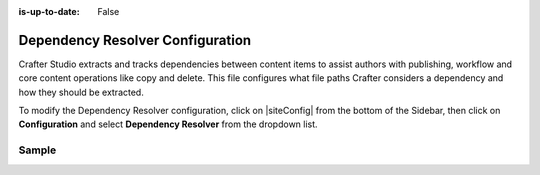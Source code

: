 :is-up-to-date: False

.. index:: Dependency Resolver Configuration, Dependency Resolver, Dependency

.. _newIa-dependency-resolver-config:

=================================
Dependency Resolver Configuration
=================================

Crafter Studio extracts and tracks dependencies between content items to assist authors with publishing, workflow and core content operations like copy and delete.  This file configures what file paths Crafter considers a dependency and how they should be extracted.

To modify the Dependency Resolver configuration, click on |siteConfig| from the bottom of the Sidebar, then click on **Configuration** and select **Dependency Resolver** from the dropdown list.

.. image:: /_static/images/site-admin/config-open-dependency-config.png
    :alt: Configurations - Open Dependency Resolver Configuration
    :width: 65 %
    :align: center

------
Sample
------

.. code-block:: xml
    :caption: *CRAFTER_HOME/data/repos/sites/SITENAME/sandbox/config/studio/dependency/resolver-config.xml*
    :linenos:

    <?xml version="1.0" encoding="UTF-8"?>
    <!-- resolver-config.xml

      This file configures what file paths Crafter considers a dependency and how they should be extracted

    -->
    <dependency-resolver>
      <item-types>
        <item-type>
          <!-- name of type -->
          <name>page</name>
          <!-- how to identify items of this type -->
          <includes>
            <!-- path pattern regexes (multiple) -->
            <path-pattern>/site/website/.*\.xml</path-pattern>
          </includes>
          <!-- how to find dependencies in these items -->
          <dependency-types>
            <dependency-type>
              <name>page</name>
              <includes>
                <pattern>
                  <find-regex>/site/website/([^&lt;]+)\.xml</find-regex>
                </pattern>
              </includes>
            </dependency-type>
            <dependency-type>
              <name>component</name>
              <includes>
                <pattern>
                  <find-regex>/site/components/([^&lt;]+)\.xml</find-regex>
                </pattern>
                <pattern>
                  <find-regex>/site/system/page-components/([^&lt;]+)\.xml</find-regex>
                </pattern>
                <pattern>
                  <find-regex>/site/component-bindings/([^&lt;]+)\.xml</find-regex>
                </pattern>
                <pattern>
                  <find-regex>/site/indexes/([^&lt;]+)\.xml</find-regex>
                </pattern>
                <pattern>
                  <find-regex>/site/resources/([^&lt;]+)\.xml</find-regex>
                </pattern>
              </includes>
            </dependency-type>
            <dependency-type>
              <name>asset</name>
              <includes>
                <!-- path patterns to look for (multiple) -->
                <pattern>
                  <find-regex>/static-assets/([^&lt;"'\)]+)</find-regex>
                </pattern>
              </includes>
            </dependency-type>
            <dependency-type>
              <name>rendering-template</name>
              <includes>
                <pattern>
                  <find-regex>/templates/([^&lt;"]+)\.ftl</find-regex>
                </pattern>
              </includes>
            </dependency-type>
            <dependency-type>
              <name>script</name>
              <includes>
                <pattern>
                  <find-regex>/scripts/([^&lt;"]+)\.groovy</find-regex>
                </pattern>
                <pattern>
                  <find-regex>&lt;content-type&gt;/(.*)/(.*)&lt;/content-type&gt;</find-regex>
                  <transforms>
                    <transform>
                      <match>&lt;content-type&gt;/(.*)/(.*)&lt;/content-type&gt;</match>
                      <replace>/scripts/$1s/$2.groovy</replace>
                    </transform>
                  </transforms>
                </pattern>
              </includes>
            </dependency-type>
          </dependency-types>
        </item-type>
        <item-type>
          <!-- name of type -->
          <name>component</name>
          <!-- how to identify items of this type -->
          <includes>
            <!-- path pattern regexes (multiple) -->
            <path-pattern>/site/components/([^&lt;]+)\.xml</path-pattern>
            <path-pattern>/site/system/page-components/([^&lt;]+)\.xml</path-pattern>
            <path-pattern>/site/component-bindings/([^&lt;]+)\.xml</path-pattern>
            <path-pattern>/site/indexes/([^&lt;]+)\.xml</path-pattern>
            <path-pattern>/site/resources/([^&lt;]+)\.xml</path-pattern>
          </includes>
          <!-- how to find dependencies in these items -->
          <dependency-types>
            <dependency-type>
              <name>page</name>
              <includes>
                <pattern>
                  <find-regex>/site/website/([^&lt;]+)\.xml</find-regex>
                </pattern>
              </includes>
            </dependency-type>
            <dependency-type>
              <name>component</name>
              <includes>
                <pattern>
                  <find-regex>/site/components/([^&lt;]+)\.xml</find-regex>
                </pattern>
                <pattern>
                  <find-regex>/site/system/page-components/([^&lt;]+)\.xml</find-regex>
                </pattern>
                <pattern>
                  <find-regex>/site/component-bindings/([^&lt;]+)\.xml</find-regex>
                </pattern>
                <pattern>
                  <find-regex>/site/indexes/([^&lt;]+)\.xml</find-regex>
                </pattern>
                <pattern>
                  <find-regex>/site/resources/([^&lt;]+)\.xml</find-regex>
                </pattern>
              </includes>
            </dependency-type>
            <dependency-type>
              <name>asset</name>
              <includes>
                <!-- path patterns to look for (multiple) -->
                <pattern>
                  <find-regex>/static-assets/([^&lt;"'\)]+)</find-regex>
                </pattern>
              </includes>
            </dependency-type>
            <dependency-type>
              <name>rendering-template</name>
              <includes>
                <pattern>
                  <find-regex>/templates/([^&lt;"]+)\.ftl</find-regex>
                </pattern>
              </includes>
            </dependency-type>
            <dependency-type>
              <name>script</name>
              <includes>
                <pattern>
                  <find-regex>/scripts/([^&lt;"]+)\.groovy</find-regex>
                </pattern>
                <pattern>
                  <find-regex>&lt;content-type&gt;/(.*)/(.*)&lt;/content-type&gt;</find-regex>
                  <transforms>
                    <transform>
                      <match>&lt;content-type&gt;/(.*)/(.*)&lt;/content-type&gt;</match>
                      <replace>/scripts/$1s/$2.groovy</replace>
                    </transform>
                  </transforms>
                </pattern>
              </includes>
            </dependency-type>
          </dependency-types>
        </item-type>
        <item-type>
          <!-- name of type -->
          <name>asset</name>
          <!-- how to identify items of this type -->
          <includes>
            <!-- path pattern regexes (multiple) -->
            <path-pattern>/static-assets/([^&lt;"'\)]+)</path-pattern>
          </includes>
          <!-- how to find dependencies in these items -->
          <dependency-types>
            <dependency-type>
              <name>asset</name>
              <includes>
                <!-- path patterns to look for (multiple) -->
                <pattern>
                  <find-regex>/static-assets/([^&lt;"'\)]+)</find-regex>
                </pattern>
              </includes>
            </dependency-type>
          </dependency-types>
        </item-type>
        <item-type>
          <!-- name of type -->
          <name>rendering-template</name>
          <!-- how to identify items of this type -->
          <includes>
            <!-- path pattern regexes (multiple) -->
            <path-pattern>/templates/([^&lt;"]+)\.ftl</path-pattern>
          </includes>
          <!-- how to find dependencies in these items -->
          <dependency-types>
            <dependency-type>
              <name>asset</name>
              <includes>
                <!-- path patterns to look for (multiple) -->
                <pattern>
                  <find-regex>/static-assets/([^&lt;"'\)]+)</find-regex>
                </pattern>
              </includes>
            </dependency-type>
            <dependency-type>
              <name>rendering-template</name>
              <includes>
                <pattern>
                  <find-regex>/templates/([^&lt;"]+)\.ftl</find-regex>
                </pattern>
              </includes>
            </dependency-type>
            </dependency-types>
          </item-type>
          <item-type>
            <!-- name of type -->
            <name>script</name>
            <!-- how to identify items of this type -->
            <includes>
              <!-- path pattern regexes (multiple) -->
              <path-pattern>/scripts/([^&lt;"]+)\.groovy</path-pattern>
            </includes>
            <!-- how to find dependencies in these items -->
            <dependency-types>
              <dependency-type>
                <name>script</name>
                <includes>
                  <!-- path patterns to look for (multiple) -->
                  <pattern>
                    <find-regex>import scripts.(.*)</find-regex>
                    <transforms>
                      <transform>
                        <match>(.*)</match>
                        <replace>$1</replace>
                      </transform>
                    </transforms>
                  </pattern>
                </includes>
              </dependency-type>
            </dependency-types>
          </item-type>
        </item-types>
    </dependency-resolver>

